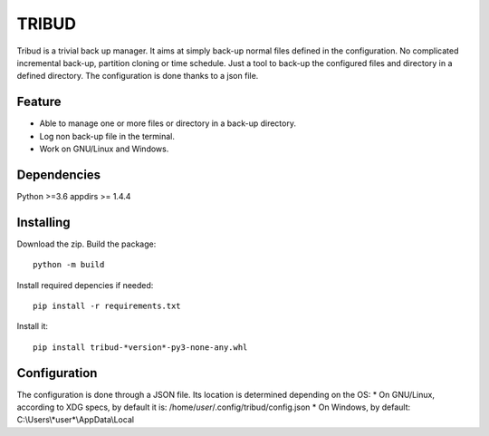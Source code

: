======
TRIBUD
======

.. image:: https://travis-ci.com/albanb/tribud.svg?branch=master
   :target: https://travis-ci.com/albanb/tribud

Tribud is a trivial back up manager. It aims at simply back-up normal files defined in the configuration. No complicated incremental back-up, partition cloning or time schedule. Just a tool to back-up the configured files and directory in a defined directory.
The configuration is done thanks to a json file.

Feature
-------

- Able to manage one or more files or directory in a back-up directory.
- Log non back-up file in the terminal.
- Work on GNU/Linux and Windows.

Dependencies
------------
Python >=3.6
appdirs >= 1.4.4

Installing
----------
Download the zip.
Build the package::

 python -m build

Install required depencies if needed::

 pip install -r requirements.txt

Install it::

 pip install tribud-*version*-py3-none-any.whl

Configuration
-------------
The configuration is done through a JSON file. Its location is determined depending on the OS:
* On GNU/Linux, according to XDG specs, by default it is: /home/*user*/.config/tribud/config.json
* On Windows, by default: C:\\Users\\*user*\\AppData\\Local
